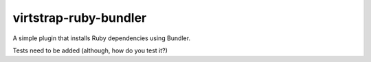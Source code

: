 virtstrap-ruby-bundler
======================

A simple plugin that installs Ruby dependencies using Bundler. 

Tests need to be added (although, how do you test it?)

